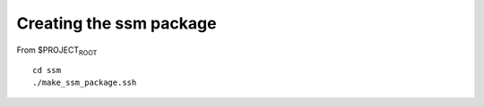 Creating the ssm package
========================

From $PROJECT\ :sub:`ROOT`

::

   cd ssm
   ./make_ssm_package.ssh
